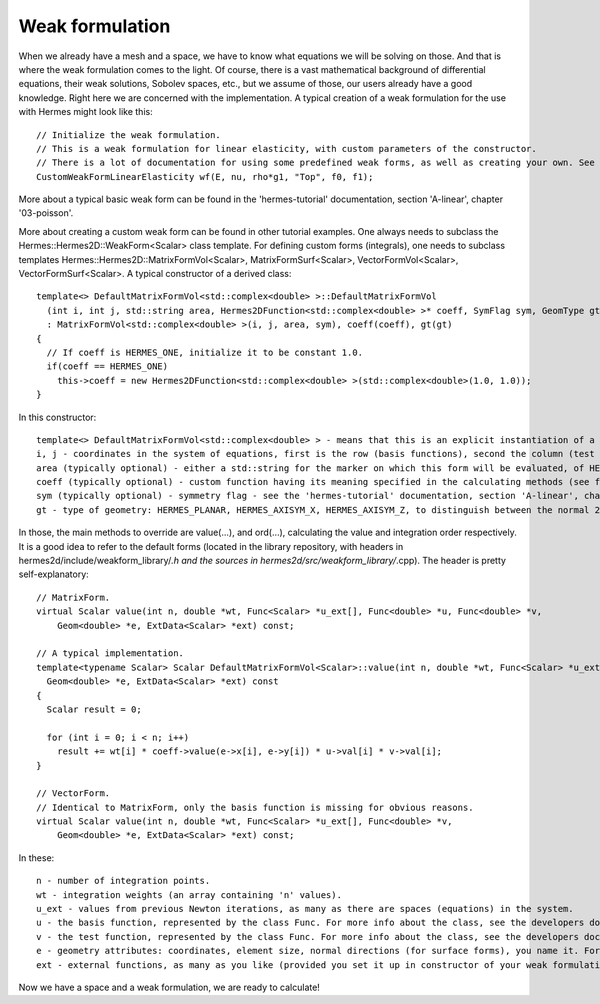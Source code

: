 Weak formulation
~~~~~~~~~~~~~~~~
When we already have a mesh and a space, we have to know what equations we will be solving on those. And that is where the weak formulation comes to the light.
Of course, there is a vast mathematical background of differential equations, their weak solutions, Sobolev spaces, etc., but we assume of those, our users already have a good knowledge. Right here we are concerned with the implementation. A typical creation of a weak formulation for the use with Hermes might look like this::
 
    // Initialize the weak formulation.
    // This is a weak formulation for linear elasticity, with custom parameters of the constructor.
    // There is a lot of documentation for using some predefined weak forms, as well as creating your own. See the info below.
    CustomWeakFormLinearElasticity wf(E, nu, rho*g1, "Top", f0, f1);
    
More about a typical basic weak form can be found in the 'hermes-tutorial' documentation, section 'A-linear', chapter '03-poisson'.

More about creating a custom weak form can be found in other tutorial examples. One always needs to subclass the Hermes::Hermes2D::WeakForm<Scalar> class template.
For defining custom forms (integrals), one needs to subclass templates Hermes::Hermes2D::MatrixFormVol<Scalar>, MatrixFormSurf<Scalar>, VectorFormVol<Scalar>, VectorFormSurf<Scalar>.
A typical constructor of a derived class::

    template<> DefaultMatrixFormVol<std::complex<double> >::DefaultMatrixFormVol
      (int i, int j, std::string area, Hermes2DFunction<std::complex<double> >* coeff, SymFlag sym, GeomType gt)
      : MatrixFormVol<std::complex<double> >(i, j, area, sym), coeff(coeff), gt(gt)
    {
      // If coeff is HERMES_ONE, initialize it to be constant 1.0.
      if(coeff == HERMES_ONE)
        this->coeff = new Hermes2DFunction<std::complex<double> >(std::complex<double>(1.0, 1.0));
    }
    
In this constructor::

    template<> DefaultMatrixFormVol<std::complex<double> > - means that this is an explicit instantiation of a template for complex numbers (DefaultMatrixFormVol, the derived class, is actually also a template, as the prent class is).
    i, j - coordinates in the system of equations, first is the row (basis functions), second the column (test functions).
    area (typically optional) - either a std::string for the marker on which this form will be evaluated, of HERMES_ANY constant for 'any', i.e. all markers (this is the default in the parent class constructor).
    coeff (typically optional) - custom function having its meaning specified in the calculating methods (see further). The constant HERMES_ONE, that really represents the number 1.0, is the default in the parent class constructor.
    sym (typically optional) - symmetry flag - see the 'hermes-tutorial' documentation, section 'A-linear', chapter '03-poisson'.
    gt - type of geometry: HERMES_PLANAR, HERMES_AXISYM_X, HERMES_AXISYM_Z, to distinguish between the normal 2D settings (HERMES_PLANAR), or an axisymmetric one. See the 'hermes-tutorial' documentation, section 'A-linear', chapter '09-axisym' for more details.
    
In those, the main methods to override are value(...), and ord(...), calculating the value and integration order respectively. It is a good idea to refer to the default forms (located in the library repository, with headers in hermes2d/include/weakform_library/*.h and the sources in hermes2d/src/weakform_library/*.cpp).
The header is pretty self-explanatory::

    // MatrixForm.
    virtual Scalar value(int n, double *wt, Func<Scalar> *u_ext[], Func<double> *u, Func<double> *v,
        Geom<double> *e, ExtData<Scalar> *ext) const;
        
    // A typical implementation.
    template<typename Scalar> Scalar DefaultMatrixFormVol<Scalar>::value(int n, double *wt, Func<Scalar> *u_ext[], Func<double> *u, Func<double> *v,
      Geom<double> *e, ExtData<Scalar> *ext) const
    {
      Scalar result = 0;
      
      for (int i = 0; i < n; i++)
        result += wt[i] * coeff->value(e->x[i], e->y[i]) * u->val[i] * v->val[i];
    }
        
    // VectorForm.
    // Identical to MatrixForm, only the basis function is missing for obvious reasons.
    virtual Scalar value(int n, double *wt, Func<Scalar> *u_ext[], Func<double> *v,
        Geom<double> *e, ExtData<Scalar> *ext) const;
        
In these::
    
    n - number of integration points.
    wt - integration weights (an array containing 'n' values).
    u_ext - values from previous Newton iterations, as many as there are spaces (equations) in the system.
    u - the basis function, represented by the class Func. For more info about the class, see the developers documentation (in doxygen). How to get that, see the previous page.
    v - the test function, represented by the class Func. For more info about the class, see the developers documentation (in doxygen). How to get that, see the previous page.
    e - geometry attributes: coordinates, element size, normal directions (for surface forms), you name it. For more info about the class, see the developers documentation (in doxygen). How to get that, see the previous page.
    ext - external functions, as many as you like (provided you set it up in constructor of your weak formulation derived from the class WeakForm. For more info about the class, see the developers documentation (in doxygen). How to get that, see the previous page.
    
Now we have a space and a weak formulation, we are ready to calculate!